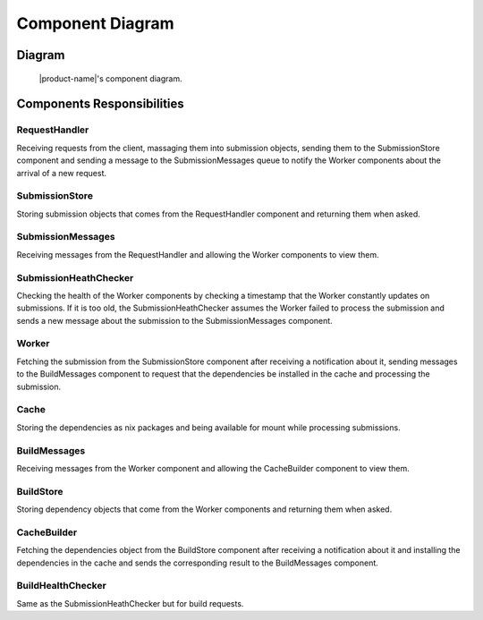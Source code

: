 Component Diagram
#################

Diagram
*******

.. figure:: figures/component-diagram.svg
  :alt: Component diagram

  |product-name|'s component diagram.

Components Responsibilities
***************************

RequestHandler
===============

Receiving requests from the client, massaging them into submission objects, sending them to the SubmissionStore component
and sending a message to the SubmissionMessages queue to notify the Worker components about the arrival of a new request.

SubmissionStore
================

Storing submission objects that comes from the RequestHandler component and returning them when asked.

SubmissionMessages
==================

Receiving messages from the RequestHandler and allowing the Worker components to view them.

SubmissionHeathChecker
======================

Checking the health of the Worker components by checking a timestamp that the Worker constantly updates on submissions.
If it is too old, the SubmissionHeathChecker assumes the Worker failed to process the submission
and sends a new message about the submission to the SubmissionMessages component.

Worker
======

Fetching the submission from the SubmissionStore component after receiving a notification about it,
sending messages to the BuildMessages component to request that the dependencies be installed in the cache
and processing the submission.

Cache
=====

Storing the dependencies as nix packages and being available for mount while processing submissions.

BuildMessages
=============

Receiving messages from the Worker component and allowing the CacheBuilder component to view them.

BuildStore
==========

Storing dependency objects that come from the Worker components and returning them when asked.

CacheBuilder
============

Fetching the dependencies object from the BuildStore component after receiving a notification about it and installing the dependencies in the cache
and sends the corresponding result to the BuildMessages component.

BuildHealthChecker
==================

Same as the SubmissionHeathChecker but for build requests.